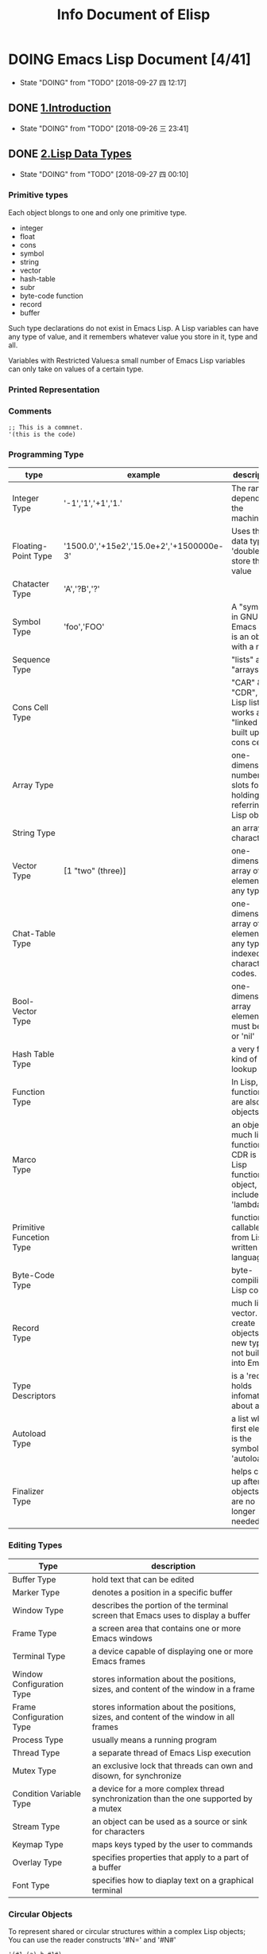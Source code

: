 #+TITLE: Info Document of Elisp
#+TODO: TODO(t) DOING(d!) PAUSE(p!) RESUME(r!) | DONE(e) LATER(l)

* DOING Emacs Lisp Document [4/41]
  - State "DOING"      from "TODO"       [2018-09-27 四 12:17]

** DONE [[elisp:(info-other-window%20"(elisp)Introduction")][1.Introduction]]
   CLOSED: [2018-09-27 四 00:10]
   - State "DOING"      from "TODO"       [2018-09-26 三 23:41]
** DONE [[elisp:(info-other-window "(elisp)Lisp Data Types")][2.Lisp Data Types]]
   CLOSED: [2018-09-27 四 23:59]
   - State "DOING"      from "TODO"       [2018-09-27 四 00:10]
*** Primitive types
    Each object blongs to one and only one primitive type.
    - integer
    - float
    - cons
    - symbol
    - string
    - vector
    - hash-table
    - subr
    - byte-code function
    - record
    - buffer

    Such type declarations do not exist in Emacs Lisp.
    A Lisp variables can have any type of value, and it remembers whatever value you store in it, type and all.
    
    Variables with Restricted Values:a small number of Emacs Lisp variables can only take on values of a certain type.

*** Printed Representation 
*** Comments
    #+BEGIN_SRC elisp
    ;; This is a commnet.
    '(this is the code)
    #+END_SRC
*** Programming Type
    | type                     | example                                  | description                                                                     |
    |--------------------------+------------------------------------------+---------------------------------------------------------------------------------|
    | Integer Type             | '-1','1','+1','1.'                       | The range depends on the machine.                                               |
    | Floating-Point Type      | '1500.0','+15e2','15.0e+2','+1500000e-3' | Uses the C data type 'double' to store the value                                |
    | Chatacter Type           | 'A','?B','?\n'                           |                                                                                 |
    | Symbol Type              | 'foo','FOO'                              | A "symbol" in GNU Emacs List is an object with a name                           |
    | Sequence Type            |                                          | "lists" and "arrays"                                                            |
    | Cons Cell Type           |                                          | "CAR" & "CDR", A Lisp list thus works as a "linked list" built up of cons cells |
    | Array Type               |                                          | one-dimensional, number of slots for holding/ referring Lisp objects            |
    | String Type              |                                          | an array of characters                                                          |
    | Vector Type              | [1 "two" (three)]                        | one-dimensional array of elements of any type                                   |
    | Chat-Table Type          |                                          | one-dimensional array of elements of any type, indexed by character codes.      |
    | Bool-Vector Type         |                                          | one-dimensional array elements must be 't' or 'nil'                             |
    | Hash Table Type          |                                          | a very fast kind of lookup table                                                |
    | Function Type            |                                          | In Lisp, functions are also Lisp objects.                                       |
    | Marco Type               |                                          | an object much like a function. CDR is a Lisp function object, include 'lambda' |
    | Primitive Funcetion Type |                                          | function callable from Lisp written in C language                               |
    | Byte-Code Type           |                                          | byte-compiling Lisp code                                                        |
    | Record Type              |                                          | much like a vector. create objects with new types not build into Emacs          |
    | Type Descriptors         |                                          | is a 'record' holds infomateion about a type                                    |
    | Autoload Type            |                                          | a list whose first element is the symbol 'autoload'                             |
    | Finalizer Type           |                                          | helps clean up after objects that are no longer needed                          |

*** Editing Types
    | Type                      | description                                                                            |
    |---------------------------+----------------------------------------------------------------------------------------|
    | Buffer Type               | hold text that can be edited                                                           |
    | Marker Type               | denotes a position in a specific buffer                                                |
    | Window Type               | describes the portion of the terminal screen that Emacs uses to display a buffer       |
    | Frame Type                | a screen area that contains one or more Emacs windows                                  |
    | Terminal Type             | a device capable of displaying one or more Emacs frames                                |
    | Window Configuration Type | stores information about the positions, sizes, and content of the window in a frame    |
    | Frame Configuration Type  | stores information about the positions, sizes, and content of the window in all frames |
    | Process Type              | usually means a running program                                                        |
    | Thread Type               | a separate thread of Emacs Lisp execution                                              |
    | Mutex Type                | an exclusive lock that threads can own and disown, for synchronize                     |
    | Condition Variable Type   | a device for a more complex thread synchronization than the one supported by a mutex   |
    | Stream Type               | an object can be used as a source or sink for characters                               |
    | Keymap Type               | maps keys typed by the user to commands                                                |
    | Overlay Type              | specifies properties that apply to a part of a buffer                                  |
    | Font Type                 | specifies how to diaplay text on a graphical terminal                                  |

*** Circular Objects
    To represent shared or circular structures within a complex Lisp objects;
    You can use the reader constructs '#N=' and '#N#'
    #+BEGIN_SRC elisp
    '(#1=(a) b #1#)
    equals
    ((a) b (a))
    #+END_SRC

*** Type Predicates
    Check the types of any arguments
    #+BEGIN_SRC elisp
    ;; error -> Wrong type argument: number-or-mark-p, a 
    (+ 2 'a)
    #+END_SRC

*** Equality Predicates
    Here we describe functions that test for equality between two objects.
    #+BEGIN_SRC elisp
    ;; result is 't'
    (eq 'foo 'foo)

    ;; result is nil
    (eq "asdf" "asdf")
    #+END_SRC

** DONE [[elisp:(info-other-window "(elisp)Numbers")][3.Numbers]]
   CLOSED: [2018-09-29 六 10:12]
   - State "DOING"      from "TODO"       [2018-09-28 五 00:15]

*** Integer Basics
    The minimum range is −536,870,912 to 536,870,911 (30 bits; i.e., −2**29 to 2**29 −1).
    Many machines provide a wider range.

    '#' followed by a letter specifies the radix:
    #+BEGIN_SRC elisp
      '(#b101100) ;; b for binary
      '(#o54)     ;; o for octal
      '(#x2c)     ;; x for hex
      '(#24r1k)   ;; #RADIXrINTEGER

      (+ most-positive-fixnum 0) ;; largest integer
      (+ most-negative-fixnum 0) ;; smallest integer
    #+END_SRC

*** Floating-Point Basics
    #+BEGIN_SRC elisp
      (/ 0.0 0.0)         ;; = 0.0e+NaN
      (isnan (/ 0.0 0.0)) ;; = t
      (frexp 10.0)        ;; = (0.625 . 4)
      (ldexp 1.5 2)       ;; = 6.0
      (copysign 2.3 -1.3) ;; = -2.3
      (logb 2.2)          ;; = 1
    #+END_SRC
    
*** Predicates on Numbers
    #+BEGIN_SRC elisp
      (floatp 1.2)     ;; = t
      (integerp 2)     ;; = t
      (numberp "aaa")  ;; = nil
      (natnump 11.2)   ;; = nil
      (zerop 0)        ;; = t
      (= 2 0)          ;; = nil
    #+END_SRC

*** Comparison of Numbers
    #+BEGIN_SRC elisp
      ;; Comparison of Numbers
      (= 2 2)         ;= t
      (eql 2 3)       ;= nil
      (/= 2 3)        ;= t
      (/= 2 2)        ;= nil
      (< 3 4)         ;= t
      (<= 3 4)        ;= t
      (> 4 5)         ;= nil
      (>= 3 5)        ;= nil
      (max 2 4 10 9)  ;= 10
      (min 2 4 10 9)  ;= 2
      (abs -9)        ;= 9
    #+END_SRC

*** Numeric Conversions
    #+BEGIN_SRC elisp
      ;; Numeric Conversions
      (float 2)       ;= 2.0
      (truncate 2.23) ;= 2
      (floor 3.65)    ;= 3
      (floor -1.7)    ;= -2
      (ceiling 1.2)   ;= 2
      (ceiling -2.9)  ;= -2
      (round 1.2)     ;= 1
      (round -1.2)    ;= -1
      (round -1.7)    ;= -2
    #+END_SRC
    
*** Arithmetic Operations
    #+BEGIN_SRC elisp
      ;; 1+ function -> NUMBER plus 1
      (setq foo 3)
      (1+ foo)
      (setq foo (1+ foo)) ;; like ++
      ;; 1- function -> NUMBER minus 1
      (setq foo 4)
      (1- foo)
      (setq foo (1- foo)) ;; like --
      ;; - function -> negation and subtraction
      (- 10 1 2 3 4)      ;= 0
      (- 10)              ;= -10
      (-)                 ;= 0
      ;; * function -> multiplies
      (*)                 ;= 1
      (* 1)               ;= 1
      (* 1 2 3 4)         ;= 1
      ;; / function -> divides
      (/ 6 2)             ;= 3
      (/ 5 2)             ;= 2
      (/ 5.0 2)           ;= 2.5
      (/ 5 2.0)           ;= 2.5
      (/ 5.0 2.0)         ;= 2.5
      (/ 4.0)             ;= 0.25
      (/ 4)               ;= 0
      (/ 25 3 2)          ;= 4
      (/ -17 6)           ;= -2
      ;; % function
      (% 9 4)             ;= 1
      (% -9 4)            ;= -1
      (% 9 -4)            ;= 1
      (% -9 -4)           ;= -1
      ;; mod function
      (mod 9 4)           ;= 1
      (mod -9 4)          ;= 3
      (mod 9 -4)          ;= -3
      (mod -9 -4)         ;= -1
      (mod 5.5 2.5)       ;= 0.5
    #+END_SRC

*** Rounding Operations
    #+BEGIN_SRC elisp
      ;; rounds FLOAT to the next lower integral value
      (ffloor 2.52)       ;= 2.0
      ;; rounds FLOAT to the next higher integral value
      (fceiling 2.15)     ;= 3.0
      ;; rounds FLOAT towards zero to an integral value
      (ftruncate 3.9)     ;= 3.0
      ;; rounds FLOAT to the nearest integral value
      (fround 3.55)       ;= 4.0
    #+END_SRC

*** Bitwise Operations
    #+BEGIN_SRC elisp
      ;; lsh function -> shifts bits in INTEGER to the left COUNT places
      (lsh 5 1)                     ;= 10 00000101 -> 00001010 = 5 * 2^1
      (lsh 7 1)                     ;= 14 00000111 -> 00001110 = 7 * 2^1
      (lsh 3 2)                     ;= 12 00000110 -> 00001100 = 3 * 2^2
      (lsh most-positive-fixnum 1)  ;= -2 0111.......1111 -> 1111......111110
      ;; ash function -> shifts bits in INTEGER to the left COUNT places, or to the right if COUNT is negative
      (ash -6 -1)       ;= -3 1111...11010 -> 1111...111101
      (ash 2 3)         ;= 16 000010 -> 010000
      ;; logand function -> return bitwise AND the arguments
      (logand 13 12)    ;= 12 1101 AND 1100 -> 1100
      (logand 19 12)    ;= 0 10011 AND 1100 -> 00000
      ;; logior function -> return bitwise inclusive OR of its arguments
      (logior 12 5)     ;= 13 1100 OR 0101 -> 1101
      (logior 12 5 7)   ;= 15 1100 OR 0101 OR 0111 -> 1111
      ;; logxor function -> return bitwise exclusive OR of its arguments
      (logxor 12 5)     ;= 9 1100 XOR 0101 -> 1001
      (logxor 12 5 7)   ;= 14 1100 XOR 0101 XOR 0111
      ;; lognot function -> return bitwise complement of its argument
      (lognot 5)        ;= -6 0000...000101 -> 1111...111010 (30 bits total)
    #+END_SRC

*** Math Functions
    #+BEGIN_SRC elisp
      ;; Argument 为弧度，角度 != 弧度
      ;; 弧度 = (PI * 角度) / 180.0
      (/ (* float-pi 90) 180)   ;= 1.572693
      (sin 1.572963)            ;= 0.99999 近似于 sin90 度 = 1
      (cos 1.572963)            ;= 0.002   近似与 cos90 度 = 0
      (/ (* float-pi 45) 180)   ;= 0.7864815
      (tan 0.7864815)           ;= 1.002 近似于 tan45 度 = 1
      ;;asin function -> X > -PI/2 && X < PI/2 && sinX=Y -> (asin Y) = X (Y 超过[-1,1]返回 NaN)
      (asin 1)                  ;= 1.57
      ;;acos function -> X > 0 && X < PI && cosX=Y -> (acos Y) = X (Y 超过[-1,1]返回 NaN)
      (acos 0)                  ;= 1.57
      ;;atan function -> X > -PI/2 && X < PI/2 && atanX=Y -> (atan Y) = X
      (atan 1)                  ;= 0.78
      (atan 1 2)                ;= 0.46 is the angle in radians between the vector [1, 2] and the 'X' axis
      ;; exp function
      (exp 1)                   ;= 2.718 return
      ;; log function
      (log 4)
      ;; expt function -> return X reised to power Y
      (expt 3 2)
      ;; sqat
      (sqrt -10)
    #+END_SRC

*** Random Numbers
    #+BEGIN_SRC elisp
      ;; random function -> return random number in interval [0,LIMIT]
      (random)            ; = X X >=0 && X < 100
      (random 100)        ; = X X > most-negative-fixnum && X < most-positive-fixnum
    #+END_SRC
** DONE [[elisp:(info-other-window "(elisp)Strings and Characters")][4.Strings and Characters]]
   CLOSED: [2018-09-29 Sat 18:08]
   - State "DOING"      from "TODO"       [2018-09-29 六 10:13]
*** String Basics
    A character is a Lisp object which represents a single character of text.
    A string is a fixed sequence of characters.
    Since strings are arrays, you can operate on them with general array and sequence functions.
*** Predicates for Strings
    #+BEGIN_SRC elisp
      ;; Predicates for Strings
      ;; stringp function -> check argument is a string nor not
      (stringp "asd")    ;= t
      (stringp 1)        ;= nil
      (stringp nil)      ;= nil
      (stringp 'a')      ; error!
      ;; string-or-null-p function -> check argument is a string or 'nil'
      (string-or-null-p nil)    ;= t
      (string-or-null-p "aab")  ;= t
      (string-or-null-p 12)     ;= nil
      ;; char-or-string-p function -> check argument is a string or a character(i.e., an integer)
      (char-or-string-p "asd")  ;= t
      (char-or-string-p 12)     ;= t
      (char-or-string-p ?a)     ;= t
      (char-or-string-p nil)    ;= nil
    #+END_SRC
*** Creating Strings
    #+BEGIN_SRC elisp
      ;; make-string function -> made up of COUNT repetition of CHARACTER. COUNT must >= 0
      (make-string 4 ?x)                          ;= "xxxx"
      (make-string 0 ?x)                          ;= ""
      (make-string -1 ?)                          ; error!
      ;; string function -> contain the characters
      (string ?a ?b ?c)                           ;= "abc"
      ;; substring function -> return a new string consists of those characters[START, END]
      (substring "abcdefg" 0 3)                   ;= "abc"
      (substring "abcdefg")                       ;= "abcdefg" just copy the string
      (substring "abcdefg" -3 -1)                 ;= "ef" A negative number counts from the end of the string
      (substring "abcdefg" -3 nil)                ;= "efg" 'nil' used for END, it stands for the length for the string.
      (substring "abcdefg" 0)                     ;= "abcdefg" retun a copy of string
      (substring [a b (c)] 1 3)                   ;= [b (c)] also accepts a vector for the first argument
      ;; substring-no-properties function -> works like substring, but discards all text properties
      (substring-no-properties "abcdefg" 0 3)     ;= "abc"
      ;; concat function -> return a new string consisting of the characters in the arguments passed to it
      (concat "abc" "-def")                       ;= "abc-def"
      (concat "abc" (list 120 121) [122])         ;= "abcxyz"
      (concat "abc" nil "-def")                   ;= "abc-def" 'nil' is an empty sequence
      (concat)                                    ;= ""
      ;; splite-string function -> splits STRING into substrings
      (split-string "  tow words ")               ;= ("two" "words")
      (split-string "  tow words " split-string-default-separators) ;=("" "two" "words" "")
      (split-string "Soup is good food" "o")      ;= ("S" "up is g" "" "d f" "" "d")
      (split-string "Soup is good food" "o" t)    ;= ("S" "up is g" "d f" "d")
      (split-string "Soup is good food" "o+")     ;= ("S" "up is g" "d f" "d")
      (split-string "aooob" "o*")                 ;= ("" "a" "" "b" "")
      (split-string "ooaboo" "o*")                ;= ("" "" "a" "b" "")
      (split-string "" "")                        ;= ("")
      (split-string "Soup is good food" "o*" t)   ;= ("S" "u" "p" " " "i" "s" " " "g" "d" " " "f" "d")
      (split-string "Nice doggy!" "" t)           ;= ("N" "i" "c" "e" " " "d" "o" "g" "g" "y" "!")
      (split-string "ooo" "o*" t)                 ;= nil
      (split-string "ooo" "\\|o+" t)              ;= ("o", "o", "o")
    #+END_SRC
    | variable                        | default value   | description                                        |
    |---------------------------------+-----------------+----------------------------------------------------|
    | split-string-defualt-separators | "[ \f\t\n\r\v]" | The default value of SEPARATORS for ~split-string~ |
*** Modifying Strings
    #+BEGIN_SRC elisp
      ;; store-substring function -> alters part of string by index and replace string
      (store-substring "asdoasdfoa" 0 "insert")   ;= "insertdfoa"
      ;; clear-string function -> make string a unibyte string and clear its contents to zeros. length change.
      (clear-string "aaa")                        ;= nil
      (length (clear-string "abcdefg"))           ;= 0
    #+END_SRC
*** Text Comparison
    #+BEGIN_SRC elisp
      ;; char-equal function -> check arguments represent the sam character
      (char-equal ?x ?a)                   ;= nil
      (char-equal ?x ?x)                   ;= t
      (let ((case-fold-search nil))
        (char-equal ?x ?X))                ;= nil ignore differences in case if 'case-fold-search' is non- 'nil'
      ;; string= function -> check if the two strings match exactly
      (string= "asdf" "asdf")              ;= t
      (string= "asdf" "asd")               ;= nil
      (string= "asdf" "ASDF")              ;= nil
      ;; string-equal -> another name for 'string='
      (string-equal "aaa" "aaa")           ;= t
      (string-collate-equalp "a" "a")      ;= t
      (string-collate-equalp (string ?\uFF40) (string ?\u1FEF)) ;= t characters with different coding points but the same mean might be considered as equal. Do not use this function compare file names.
      ;; string< function -> compare two strings a character at a time
      (string< "aa" "aa")                  ;= nil
      (string< "aa" "ac")                  ;= t
      (string< "" "abc")                   ;= t
      ;; string-lessp function -> another name for 'string<'
      (string-lessp "aaa" "bbb")           ;= t
      (string-greaterp "cc" "aa")          ;= t compare in the opposite order, equivalent to (string-lessp "aa" "cc")
      ;; string-collate-lessp function -> compare two strings in collation order
      (sort '("11" "12" "1 1" "1 2" "1.1" "1.2") 'string-collate-lessp) ;= ("11" "1 1" "1.1" "12" "1 2" "1.2")
      ;; string-version-lessp function -> compare numbers in two strings
      (string-version-lessp "foo2.png" "foo12.png") ;= t
      ;; string-prefix-p function -> check if string1 is a prefix of string2
      (string-prefix-p "A" "Abc")          ;= t
      (string-prefix-p "a" "Abc")          ;= nil
      (string-prefix-p "a" "Abc" t)        ;= t you can add 'ignore-case' argument
      ;; string-suffix-p function -> check if string1 is a suffix of string2
      (string-suffix-p "C" "abC")          ;= t
      (string-suffix-p "c" "abC")          ;= nil
      (string-suffix-p "c" "abC" t)        ;= t you can add 'ignore-case' argument
      ;; compare-strings function -> strings are compared by the numberic values of their characters
      (compare-strings "abcdefg" 1 3 "bbbbabc" 5 7)                 ;= t "bc" compare with "bc"
      (compare-strings "abcdefg" 1 3 "bbbbabc" 1 3)                 ;= 2 "bc" compare with "bb"
      (compare-strings "abcc" 1 3 "bcbc" 1 3)                       ;= -1 "bc" compare with "cb"
      (compare-strings "abcccccc" 1 5 "ZZZZZZZ" 2 4)                ;= 1
      (compare-strings "abcccccc" 1 5 "zzzzzzz" 2 4 t)              ;= -1
      ;; assoc-string function -> like function 'assoc'
      (assoc-string "key" (list "keys" "aaa" "key"))                ;= "key"
      (assoc-string "key" (list "keys" "aaa" "KEY"))                ;= nil
      (assoc-string "key" (list "keys" "aaa" "KEY") t)              ;= "key"
    #+END_SRC
*** String Conversion
    Describs functions for converting between characters, strings, and integers.
    #+BEGIN_SRC elisp
      ;; number-to-string function -> convert a NUMBER to string
      (number-to-string 222)               ;= "222"
      (number-to-string 0222)              ;= "222"
      (number-to-string -22)               ;= "-22"
      (int-to-string 22)                   ;= "22" a semi-obsolete alias for this function
      ;; string-to-number function -> return the numeric value of the characters in STRING
      (string-to-number "256")             ;= 256
      (string-to-number "256 is a number") ;= 256
      (string-to-number "Number 22")       ;= 0
      (string-to-number "-4.5")            ;= -4.5
      ;; char-to-string function
      (char-to-string ?x)                  ;= "x"
      ;; string-to-char function -> return the first character in STRING (a integer value)
      (string-to-char "")                  ;= 0
      (string-to-char "a")                 ;= 97
      ;; concat function -> vonverts a vector or a list into a string
      (concat "aaa" "bbb" "ccc")           ;= "aaabbbccc"
      (concat "list-" (list 97 98 99 100)) ;= "list-abcd"
      ;; vconcat function -> vonvert a string into a vector
      (vconcat "abc")                      ;= [97 98 99]
      ;; append function -> convert a string into a list
      (append "cba" (list "a" "b"))        ;= (99 98 97 "a" "b")
      ;; byte-to-string function -> convert a byte to unibyte string
      (byte-to-string 98)                  ;= "b"
    #+END_SRC
*** Formatting Strings
    #+BEGIN_SRC elisp
      ;; format function -> return a string equal to STRING
      (progn
        (setq x "foo")
        (eq x (format "%s" x)))                               ;= t object x and (format "%s" x) is the same object
      ;; %s -> Replace, Without quoting
      (format "%s is his name." "Tom")                        ;= "Tom is his name"
      ;; %S -> Replace, With quoting
      (format "%S is his name." "Tom")                        ;= "\"Tom\" is his name"
      ;; %o -> Replace, with base-eight representation of a unsigned integer
      (format "The value is %o." 10)                         ;= "The value is 12."
      ;; %d -> Replace, with base-ten representation of a signed integer
      (format "The value is %d." 10)                         ;= "The value is 10."
      ;; %x -> Replace, with base-sixteen representation of an unsigned integer, lower case
      (format "The value is %x." 12)                         ;= "The value is c."
      ;; %X -> Replace, with base-sixteen representation of an unsigned integer, upper case
      (format "The value is %X." 90)                         ;= "The value is 5A."
      ;; %c -> Replace, with character
      (format "The value is %c." 65)                         ;= "The value is A."
      ;; %e -> Replace, with exponential notation for a floating-point number
      (format "The value is %e." 65000000)                   ;= "The value is 6.500000e+07"
      ;; %f -> Replace, with decimal-point notation for a floating-point number
      (format "The value is %f." 65.23)                      ;= "The value is 65.230000."
      ;; %% -> Replace, with a single '%'
      (format "The value is %%%d." 65)                       ;= "The value is %65."

      (format "%2$s, %3$s, %%, %1$s" "x" "y" "z")            ;= "y, z, %, x"
      (format "%06d is padded on the left with zeros" 123)   ;= "000123 is padded on the left with zeros"
      (format "'%-6d' is padded on the right" 123)           ;= "'123   ' is padded on the right"
      (format "The word '%-7s' actually has %d letters in it."
              "foo" (length "foo"))                          ;= "The word 'foo    ' actually has 3 letters in it."
      (format "%5d is padded on the left with spaces" 123)   ;= "  123 is padded on the left with spaces"
      (format "The word '%7s' has %d letters in it."
              "foo" (length "foo"))                          ;= "The word '    foo' has 3 letters in it."
      (format "The word '%7s' has %d letters in it."
              "specification" (length "specification"))      ;= "The word 'specification' has 13 letters in it."
      ;; format-message function -> like 'format'
      (format-message
       "The name of this buffer is ‘%s’." (buffer-name))   ;= "The name of this buffer is ‘c2_lisp_bdata_type.el’."
    #+END_SRC
*** Case Conversion
    #+BEGIN_SRC elisp
      ;; downcase function -> convert string or char to lower case
      (downcase "AAAbbbCCC")                      ;= "aaabbbccc"
      (print ?X)                                  ;= 88
      (downcase ?X)                               ;=120
      ;; upcase function -> convert string or char to upper case
      (upcase "aaaBBBccc")                        ;="AAABBBCCC"
      (print ?X)                                  ;= 88
      (upcase ?x)                                 ;= 88
      ;; capitalize function -> capitalize the word of strings
      (capitalize "the cat in the hat")           ;= "The Cat In The Hat"
      (capitalize ?x)                             ;= 88
      ;; capitalize-initials function
      (upcase-initials "The CAT in the hAt")      ;= "The CAT In The HAt"
    #+END_SRC
*** Case Table
    You can customize case conversion by installing a special 'case table'.
    #+NAME: Case Table functions
    | function                | description                                                        | example                                |
    |-------------------------+--------------------------------------------------------------------+----------------------------------------|
    | case-table-p            | 'nil' if OBJECT is valid case table                                | case-table-p object                    |
    | set-standard-case-table | make TABLE the standard case table                                 | set-standard-case-table table          |
    | standard-case-table     | Return the standard case table                                     |                                        |
    | current-case-table      | Return the current buffer's case table                             |                                        |
    | set-case-table          | Set the current buffer's case table                                | set-case-table table                   |
    | set-case-synctax-pair   | Specifies a pair of corresponding letters                          | set-case-synctax-pair uc lc case-table |
    | set-case-syntax-delims  | Make characters L and R matching pair of case-invariant delimiters | set-case-synctax-delims l r case-table |
    | set-case-syntax         | Make CHAR case-invariant, with synctax SYNTAX                      | set-case-syntax char syntax case-table |

    #+NAME: Case Table Macro
    | macro           | description                                            | example                    |
    |-----------------+--------------------------------------------------------+----------------------------|
    | with-case-table | save the current case table, make TABLE the case table | with-case-table table body |

** DOING [[elisp:(info-other-window%20"(elisp)Lists")][5.List]]
   - State "DOING"      from "TODO"       [2018-09-29 Sat 18:09]
*** Cons Cells
    - Lists in Lisp are not a primitive data type; they are built up from 'cons cells'.
    - A cons cell is a data object that represents an orderd pair.[CAR, CDR]
    - A list is a series of cons cells chained together, so that each cell refers to the next one.
    - The CARs of the cons cells hold the elements of the list, and the CDRs are used to chain the list.
*** Predicates on Lists
    #+BEGIN_SRC elisp
      ;; Predicates on Lists
      ;; consp function -> check if argument is a cons cell
      (consp "aa")              ;= nil
      (consp '(1 . 3))          ;= t
      ;; atom function -> check if argument is an atom
      (atom "a")                ;= t
      (atom '(1 . "a"))         ;= nil
      (not (consp "a"))         ;= t
      ;; listp function -> check if argument is a cons cell
      (listp '(1))              ;= t
      (listp '(1 3))            ;= t
      (listp '())               ;= t
      ;; nlistp function -> check if argument is not a list
      (nlistp 1)                ;= t
      (not (nlistp "1"))        ;= nil
      ;; null function -> check if argument is 'nil'
      (null 1)                  ;= nil
      (null nil)                ;= t
      (null '(1))               ;= nil
      (null '())                ;= t
    #+END_SRC
*** List Elements
    #+BEGIN_SRC elisp
      ;; car function -> return the value referred to by the first slot of the cons cell
      (car '(1 . 3))                 ;= 1
      (car '(a b c))                 ;= a
      (car '())                      ;= nil
      ;; cdr function -> return the value referred to by the first slot of the cons cell
      (cdr '(3 . 4))                 ;= 4
      (cdr '(a b c))                 ;= (b c)
      (cdr '())                      ;= nil
      ;; car-safe function -> take the CAR of a cons cell while avoiding errors for other data types.
      (car-safe 1)                   ;= nil
      (car "a")                      ; error!
      (car-safe "a")                 ;= nil
      (car-safe '(5 . 3))            ;= 5
      ;; cdr-safe function -> take the CDR of a cons cell while avoiding errors for other data types.
      (cdr "a")                      ; error!
      (cdr-safe "a")                 ;= nil
      (cdr-safe '(5 . 3))            ;= 3
      ;; nth function -> return the Nth element of LIST
      (nth 2 '(1 2 3 4))             ;= 3
      (nth 10 '(1 2 3 4))            ;= nil
      (car (nthcdr 2 '(1 2 3 4)))    ;= 3
      ;; nthcdr function -> return the Nth CDR of LIST
      (nthcdr 1 '(1 2 3 4))          ;= (2 3 4)
      (nthcdr 10 '(1 2 3 4))         ;= nil
      (nthcdr 0 '(1 2 3 4))          ;= (1 2 3 4)
      ;; last function -> return the last link of LIST
      (last '(1 3 5 7))              ;= 7
      (last '(1 3 5 7) 2)            ;= (5 7)
      (last '(1 3 5 7) 0)            ;= nil
      (last '(1 3 5 7) 12)           ;= (1 3 5 7)
      (last '())                     ;= nil
      ;; safe-length function -> return length of LIST with no risk of either an error or an infinite loop.
      (safe-length 1)                ;= 0
      (length 1)                     ; error !
      (safe-length '(1 2 3 4))       ;= 4
      ;; caar function -> the same as (car (car CONS-CELL))
      (caar '((b) a ))               ;= b
      ;; cadr function -> the same as (car (cdr CONS-CELL)) or (nth 1 CONS-CELL)
      (cadr '(a (b c)))              ;= (b c)
      ;; cdar function -> the same as (cdr (car CONS-CELL))
      (cdar '((a c) b))              ;= (c)
      ;; cddr function -> the same as (cdr (cdr CONS-CELL))
      (cddr '((a c) b e))            ;= (e)
      ;; butlast function -> return the last X with the last element or the last N elements, removed.
      (butlast '(1 2 3 4 5))         ;= (1 2 3 4)
      (butlast '(1 2 3 4 5) 2)       ;= (1 2 3)
      ;; nbutlast function -> a version of 'butlast'
      (nbutlast '(1 2 3 4 5))        ;= (1 2 3 4)

      ;; pop macro -> provide a convenient way to examine the CAR of a list, and take it off the list, all at once.
      (pop x)
      ;; equivalent to
      (prog1 (car listname) (setq listname (cdr listname)))
    #+END_SRC
*** Building Lists
    #+BEGIN_SRC elisp
      ;; cons function -> create a new cons cell, make arg1 the CAR, and arg2 the CDR
      (cons 1 '(2))                  ;= (1 2)
      (cons 1 '())                   ;= (1)
      (cons 1 2)                     ;= (1 . 2)
      ;; list function -> create a list with OBJECTS as its elements
      (list 1 2 3 4 5)               ;= (1 2 3 4 5)
      (list 1 2 '(3 4 5) 'foo)       ;= (1 2 (3 4 5) foo)
      (list)                         ;= nil
      ;; make-list function -> creates a list of LENGTH elements
      (make-list 3 'pigs)            ;= (pigs pigs pigs)
      (make-list 0 'pigs)            ;= nil
      (setq l (make-list 3 '(a b)))  ;=((a b) (a b) (a b))
      (eq (car l)(cadr l))           ;= t
      ;; append function -> return a list containing all the elements of SEQUENCES(must be list)
      (setq ll (make-list 2 '(a b)))
      (append '(1 2 3) ll)           ;= (1 2 3 (a b) (a b))
      (append [a b] "cd" nil)        ;= (a b 99 100)
      (apply 'append '((a b c) nil (x y z))) ;= (a b c x y z) with 'apply', we can append all the lists in a list of lists
      (append)                       ;= nil
      (append '(x y) 'z)             ;= (x y . z)
      (append '(x y) [z])            ;= (x y . [z])
      ;; copy-tree function -> retuan a copy of the tree
      (copy-tree '(1 2 (3 4) (2. 3)))    ;= (1 2 (3 4) (2 3))
      (copy-tree '(1 2 (3 4) (2. 3)) t)  ;= (1 2 (3 4) (2 3)) so...what is different?
      ;; number-sequence function -> return a list of numbers [START.....END]
      (number-sequence 4 9)          ;= (4 5 6 7 8 9)
      (number-sequence 9 4 -1)       ;= (9 8 7 6 5 4)
      (number-sequence 8)            ;= (8)
      (number-sequence 5 8 -1)       ;= nil
      (number-sequence 1.5 6 2)      ;= (1.5 3.5 5.5)
    #+END_SRC
*** List Variables
    #+BEGIN_SRC elisp
      ;; push macro -> create a new list whose CAR is ELEMENT and whose CDR is the list
      (setq l '(a b))                ;= (a b)
      (push 'c l)                    ;= (c a b)
      (pop l)                        ;= c
      ;; add-to-list function -> set the variable SYMBOL by consing ELEMENT onto the old value(if ElEMENT is not already a member of that value)
      (setq foo '(a b))              ;= (a b)
      (add-to-list 'foo 'c)          ;= (c a b)
      (add-to-list 'foo 'b)          ;= (c a b)
      ;; add-to-ordered-listp function -> set the variable SYMBOL
      (setq foo '())                 ;= nil
      (add-to-ordered-list 'foo 'a 1);= (a)
      (add-to-ordered-list 'foo 'c 3);= (a c)
      (add-to-ordered-list 'foo 'b 2);= (a b c)
      (add-to-ordered-list 'foo 'b 4);= (a c b)
      (add-to-ordered-list 'foo 'd)  ;= (a c b d)
      (add-to-ordered-list 'foo 'e)  ;= (a c b e d)
    #+END_SRC
*** Modifying Lists
**** Setcar
     Replacing an element in a list.
     #+BEGIN_SRC elisp

       ;; setcar function -> sotre OBEJCT as the new CAR of CONS replacing its previous CAR
       (setq x '(1 2))                ;= (1 2)
       (setcar x 4)                   ;= 4
       x                              ;= (4 2)
       ;; when a cons cell is part of the shared structure of serveral lists.
       ;; storing a new CAR into the cons changes one element of each of these lists:
       (setq x1 '(a b c))             ;= (a b c)
       (setq x2 (cons 'z (cdr x1)))   ;= (z b c)
       (setcar (cdr x1) 'foo)
       x1                             ;= (a foo c)
       x2                             ;= (z foo c)
       ;; Replace the CAR of a link that is not shared
       (setcar x1 'baz)         ;= baz
       x1                       ;= (baz foo c)
       x2                       ;= (z foo c)
     #+END_SRC
     
     Here is the graphical show the changes:
     #+BEGIN_EXAMPLE
              --- ---        --- ---      --- ---
     x1---> |   |   |----> |   |   |--> |   |   |--> nil
             --- ---        --- ---      --- ---
              |        -->   |            |
              |       |      |            |
               --> a  |       --> b        --> c
                      |
            --- ---   |
     x2--> |   |   |--
            --- ---
             |
             |
              --> z

     #+END_EXAMPLE
**** Setcdr
     Replacing part of the list backbone.
     This can be used to remove or add elements.
     #+BEGIN_SRC elisp
       ;; setcdr function -> stores OBJECT as the new CDR of CONS, replacing its previous CDR.
       (setq x '(1 2 3))              ;= (1 2 3)
       (setcdr x '(4))                ;= (4)
       x                              ;= (1 4)
       ;; You can delete elemnts froom the middle of a list by altering the CDRs of the cons cells in the list.
       (setq x1 '(a b c))             ;= (a b c)
       (setcdr x1 (cdr (cdr x1)))     ;= (c)
       x1                             ;= (a c)
       ;; It is equally easy to inert a new elment by changing CDRs
       (setq x1 '(a b c))             ;= (a b c)
       (setcdr x1 (cons 'd (cdr x1))) ;=(d b c)
       x1                             ;=(a d b c)
     #+END_SRC

     Here is this result in box notation:
     #+BEGIN_EXAMPLE
                        --------------------
                       |                    |
      --------------   |   --------------   |    --------------
     | car   | cdr  |  |  | car   | cdr  |   -->| car   | cdr  |
     |   a   |   o-----   |   b   |   o-------->|   c   |  nil |
     |       |      |     |       |      |      |       |      |
      --------------       --------------        --------------

     #+END_EXAMPLE
**** Rearrangement
     Recording the elements in a list;combining lists. 
     #+BEGIN_SRC elisp
       ;; nconc function -> return a list containing all the elements of LISTS
       (setq x '(1 2 3))              ;= (1 2 3)
       (nconc x '(4 5))               ;= (1 2 3 4 5)
       x                              ;= (1 2 3 4 5)
       ;; The last argument of 'nconc' is not itself modified:
       (setq x1 '(1 2 3))             ;= (1 2 3)
       (nconc x1 'z)                  ;= (1 2 3 . z)
       x1                             ;= (1 2 3 . z)
     #+END_SRC
*** Sets And Lists
** TODO [[elisp:(info-other-window "(elisp)Sequences Arrays Vectors")][6.Sequences, Arrays, and Vectors]]
** TODO [[elisp:(info-other-window "(elisp)Records")][7.Records]]
** TODO [[elisp:(info-other-window "(elisp)Hash Tables")][8.Hash Tables]]
** TODO [[elisp:(info-other-window "(elisp)Symbols")][9.Symbols]]
** TODO [[elisp:(info-other-window "(elisp)Evaluation")][10.Evaluation]]
** TODO [[elisp:(info-other-window "(elisp)Structure")][11.Control Structure]]
** TODO [[elisp:(info-other-window "(elisp)Variables")][12.Variables]]
** TODO [[elisp:(info-other-window "(elisp)Functions")][13.Functions]]
** TODO [[elisp:(info-other-window "(elisp)Macros")][14.Macros]]
** TODO [[elisp:(info-other-window "(elisp)Customization Settings")][15.Customization Settings]]
** TODO [[elisp:(info-other-window "(elisp)Loading")][16.Loading]]
** TODO [[elisp:(info-other-window "(elisp)Byte Compilation")][17.Byte Compilation]]
** TODO [[elisp:(info-other-window%20"(elisp)Debugging")][18.Debugging Lisp Programs]]
** TODO [[elisp:(info-other-window "(elisp)Read and Print")][19.Reading and Printing List Objects]]
** TODO [[elisp:(info-other-window "(elisp)Minibuffers")][20.Minibuffers]]
** TODO [[elisp:(info-other-window "(elisp)Command Loop")][21.Command Loop]]
** TODO [[elisp:(info-other-window "(elisp)Keymaps")][22.Keymaps]]
** TODO [[elisp:(info-other-window "(elisp)Modes")][23.Major and Minor Modes]]
** TODO [[elisp:(info-other-window "(elisp)Documentation")][24.Documentation]]
** TODO [[elisp:(info-other-window "(elisp)Files")][25.Files]]
** TODO [[elisp:(info-other-window "(elisp)Backups and Auto-Saving")][26.Backups and Auto-Saving]]
** TODO [[elisp:(info-other-window "(elisp)Buffers")][27.Buffers]]
** TODO [[elisp:(info-other-window "(elisp)Windows")][28.Windows]]
** TODO [[elisp:(info-other-window "(elisp)Frames")][29.Frames]]
** TODO [[elisp:(info-other-window "(elisp)Positions")][30.Positions]]
** TODO [[elisp:(info-other-window "(elisp)Markers")][31.Markers]]
** TODO [[elisp:(info-other-window "(elisp)Text")][32.Text]]
** TODO [[elisp:(info-other-window "(elisp)Non-ASCII Characters")][33.Non-ASCII Characters]]
** TODO [[elisp:(info-other-window "(elisp)Searching and Matching")][34.Searching and Matching]]
** TODO [[elisp:(info-other-window "(elisp)Syntax Tables")][35.Syntax Tables]]
** TODO [[elisp:(info-other-window "(elisp)Abbrevs")][36.Abbrevs and Abbrev Expansion]]
** TODO [[elisp:(info-other-window "(elisp)Threads")][37.Threads]]
** TODO [[elisp:(info-other-window "(elisp)Processes")][38.Processes]]
** TODO [[elisp:(info-other-window "(elisp)Display")][39.Emacs Display]]
** TODO [[elisp:(info-other-window "(elisp)Operating Interface")][40.Operating System Interface]]
** TODO [[elisp:(info-other-window "(elisp)Packaging")][41.Preparing Lisp code for distribution]]
